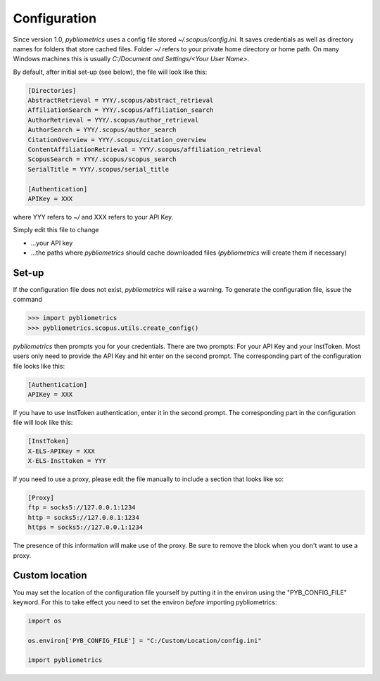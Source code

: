 Configuration
-------------

Since version 1.0, `pybliometrics` uses a config file stored `~/.scopus/config.ini`.  It saves credentials as well as directory names for folders that store cached files.  Folder `~/` refers to your private home directory or home path.  On many Windows machines this is usually `C:/Document and Settings/<Your User Name>`.

By default, after initial set-up (see below), the file will look like this:

.. code-block:: none

    [Directories]
    AbstractRetrieval = YYY/.scopus/abstract_retrieval
    AffiliationSearch = YYY/.scopus/affiliation_search
    AuthorRetrieval = YYY/.scopus/author_retrieval
    AuthorSearch = YYY/.scopus/author_search
    CitationOverview = YYY/.scopus/citation_overview
    ContentAffiliationRetrieval = YYY/.scopus/affiliation_retrieval
    ScopusSearch = YYY/.scopus/scopus_search
    SerialTitle = YYY/.scopus/serial_title

    [Authentication]
    APIKey = XXX


where YYY refers to `~/` and XXX refers to your API Key.

Simply edit this file to change

* ...your API key
* ...the paths where `pybliometrics` should cache downloaded files (`pybliometrics` will create them if necessary)

Set-up
~~~~~~
If the configuration file does not exist, `pybliometrics` will raise a warning.  To generate the configuration file, issue the command

.. code-block:: python

    >>> import pybliometrics
    >>> pybliometrics.scopus.utils.create_config()


`pybliometrics` then prompts you for your credentials.  There are two prompts: For your API Key and your InstToken.  Most users only need to provide the API Key and hit enter on the second prompt.  The corresponding part of the configuration file looks like this:

.. code-block:: none

    [Authentication]
    APIKey = XXX


If you have to use InstToken authentication, enter it in the second prompt.  The corresponding part in the configuration file will look like this:

.. code-block:: none

    [InstToken]
    X-ELS-APIKey = XXX
    X-ELS-Insttoken = YYY


If you need to use a proxy, please edit the file manually to include a section that looks like so:

.. code-block:: none

    [Proxy]
    ftp = socks5://127.0.0.1:1234
    http = socks5://127.0.0.1:1234
    https = socks5://127.0.0.1:1234


The presence of this information will make use of the proxy.  Be sure to remove the block when you don't want to use a proxy.

Custom location
~~~~~~~~~~~~~~~

You may set the location of the configuration file yourself by putting it in the environ using the "PYB_CONFIG_FILE" keyword.  For this to take effect you need to set the environ *before* importing pybliometrics:

.. code-block:: python

    import os

    os.environ['PYB_CONFIG_FILE'] = "C:/Custom/Location/config.ini"

    import pybliometrics
